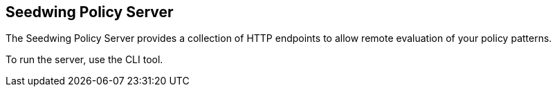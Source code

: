 == Seedwing Policy Server

The Seedwing Policy Server provides a collection of HTTP endpoints to allow remote evaluation of your policy patterns.

To run the server, use the CLI tool.
